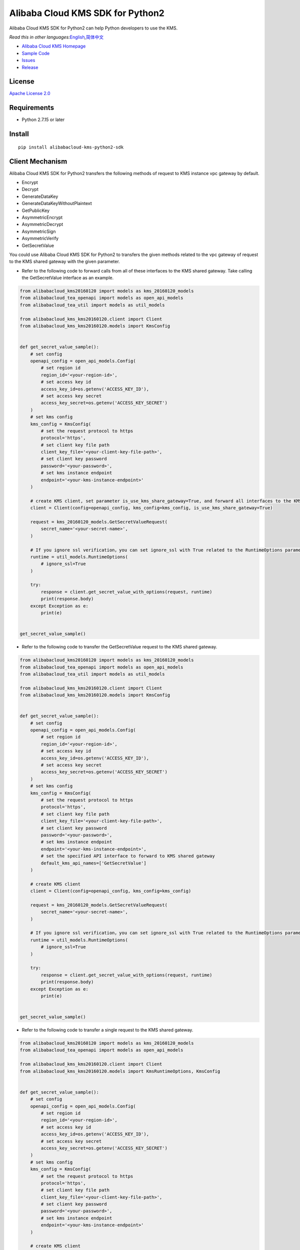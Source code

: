 Alibaba Cloud KMS SDK for Python2
==================================

|image0|

Alibaba Cloud KMS SDK for Python2 can help Python developers to use the KMS.

*Read this in other
languages:*\ `English <README.rst>`__\ *,*\ `简体中文 <README.zh-cn.rst>`__

-  `Alibaba Cloud KMS Homepage <https://www.alibabacloud.com/help/zh/doc-detail/311016.htm>`__
-  `Sample Code </example>`__
-  `Issues <https://github.com/aliyun/alibabacloud-kms-kms20160120-python2-sdk/issues>`__
-  `Release <https://github.com/aliyun/alibabacloud-kms-kms20160120-python2-sdk/releases>`__

License
--------

`Apache License
2.0 <https://www.apache.org/licenses/LICENSE-2.0.html>`__

Requirements
-------------

-  Python 2.7.15 or later

Install
--------

::

   pip install alibabacloud-kms-python2-sdk


Client Mechanism
-----------------
Alibaba Cloud KMS SDK for Python2 transfers the following methods of request to KMS instance vpc gateway by default.

-  Encrypt
-  Decrypt
-  GenerateDataKey
-  GenerateDataKeyWithoutPlaintext
-  GetPublicKey
-  AsymmetricEncrypt
-  AsymmetricDecrypt
-  AsymmetricSign
-  AsymmetricVerify
-  GetSecretValue

You could use Alibaba Cloud KMS SDK for Python2 to transfers the given methods related to the vpc gateway of request to the KMS shared gateway with the given parameter.

- Refer to the following code to forward calls from all of these interfaces to the KMS shared gateway. Take calling the GetSecretValue interface as an example.

.. code:: python

   from alibabacloud_kms20160120 import models as kms_20160120_models
   from alibabacloud_tea_openapi import models as open_api_models
   from alibabacloud_tea_util import models as util_models

   from alibabacloud_kms_kms20160120.client import Client
   from alibabacloud_kms_kms20160120.models import KmsConfig


   def get_secret_value_sample():
       # set config
       openapi_config = open_api_models.Config(
           # set region id
           region_id='<your-region-id>',
           # set access key id
           access_key_id=os.getenv('ACCESS_KEY_ID'),
           # set access key secret
           access_key_secret=os.getenv('ACCESS_KEY_SECRET')
       )
       # set kms config
       kms_config = KmsConfig(
           # set the request protocol to https
           protocol='https',
           # set client key file path
           client_key_file='<your-client-key-file-path>',
           # set client key password
           password='<your-password>',
           # set kms instance endpoint
           endpoint='<your-kms-instance-endpoint>'
       )

       # create KMS client, set parameter is_use_kms_share_gateway=True, and forward all interfaces to the KMS shared gateway
       client = Client(config=openapi_config, kms_config=kms_config, is_use_kms_share_gateway=True)

       request = kms_20160120_models.GetSecretValueRequest(
           secret_name='<your-secret-name>',
       )

       # If you ignore ssl verification，you can set ignore_ssl with True related to the RuntimeOptions parameter
       runtime = util_models.RuntimeOptions(
           # ignore_ssl=True
       )

       try:
           response = client.get_secret_value_with_options(request, runtime)
           print(response.body)
       except Exception as e:
           print(e)


   get_secret_value_sample()

- Refer to the following code to transfer the GetSecretValue request to the KMS shared gateway.

.. code:: python

   from alibabacloud_kms20160120 import models as kms_20160120_models
   from alibabacloud_tea_openapi import models as open_api_models
   from alibabacloud_tea_util import models as util_models

   from alibabacloud_kms_kms20160120.client import Client
   from alibabacloud_kms_kms20160120.models import KmsConfig


   def get_secret_value_sample():
       # set config
       openapi_config = open_api_models.Config(
           # set region id
           region_id='<your-region-id>',
           # set access key id
           access_key_id=os.getenv('ACCESS_KEY_ID'),
           # set access key secret
           access_key_secret=os.getenv('ACCESS_KEY_SECRET')
       )
       # set kms config
       kms_config = KmsConfig(
           # set the request protocol to https
           protocol='https',
           # set client key file path
           client_key_file='<your-client-key-file-path>',
           # set client key password
           password='<your-password>',
           # set kms instance endpoint
           endpoint='<your-kms-instance-endpoint>',
           # set the specified API interface to forward to KMS shared gateway
           default_kms_api_names=['GetSecretValue']
       )

       # create KMS client
       client = Client(config=openapi_config, kms_config=kms_config)

       request = kms_20160120_models.GetSecretValueRequest(
           secret_name='<your-secret-name>',
       )

       # If you ignore ssl verification，you can set ignore_ssl with True related to the RuntimeOptions parameter
       runtime = util_models.RuntimeOptions(
           # ignore_ssl=True
       )

       try:
           response = client.get_secret_value_with_options(request, runtime)
           print(response.body)
       except Exception as e:
           print(e)


   get_secret_value_sample()

- Refer to the following code to transfer a single request to the KMS shared gateway.

.. code:: python

   from alibabacloud_kms20160120 import models as kms_20160120_models
   from alibabacloud_tea_openapi import models as open_api_models

   from alibabacloud_kms_kms20160120.client import Client
   from alibabacloud_kms_kms20160120.models import KmsRuntimeOptions, KmsConfig


   def get_secret_value_sample():
       # set config
       openapi_config = open_api_models.Config(
           # set region id
           region_id='<your-region-id>',
           # set access key id
           access_key_id=os.getenv('ACCESS_KEY_ID'),
           # set access key secret
           access_key_secret=os.getenv('ACCESS_KEY_SECRET')
       )
       # set kms config
       kms_config = KmsConfig(
           # set the request protocol to https
           protocol='https',
           # set client key file path
           client_key_file='<your-client-key-file-path>',
           # set client key password
           password='<your-password>',
           # set kms instance endpoint
           endpoint='<your-kms-instance-endpoint>'
       )

       # create KMS client
       client = Client(config=openapi_config, kms_config=kms_config)

       request = kms_20160120_models.GetSecretValueRequest(
           secret_name='<your-secret-name>',
       )

       # If you ignore ssl verification，you can set ignore_ssl with True related to the RuntimeOptions parameter
       runtime = KmsRuntimeOptions(
           # ignore_ssl=True,
           # If you set is_use_kms_share_gateway with True,the request must be sent to the shared KMS gateway
           is_use_kms_share_gateway=True
       )

       try:
           response = client.get_secret_value_with_options(request, runtime)
           print(response.body)
       except Exception as e:
           print(e)


   get_secret_value_sample()


Sample Code (take the Encrypt interface as an example)
-------------------------------------------------------
You can select reference examples to call KMS services according to different scenarios
~~~~~~~~~~~~~~~~~~~~~~~~~~~~~~~~~~~~~~~~~~~~~~~~~~~~~~~~~~~~~~~~~~~~~~~~~~~~~~~~~~~~~~~~
Scenario 1 The new user can refer to the following code to call the service of the KMS instance vpc gateway.
^^^^^^^^^^^^^^^^^^^^^^^^^^^^^^^^^^^^^^^^^^^^^^^^^^^^^^^^^^^^^^^^^^^^^^^^^^^^^^^^^^^^^^^^^^^^^^^^^^^^^^^^^^^^^

.. code:: python

   from alibabacloud_kms20160120 import models as kms_20160120_models
   from alibabacloud_kms_kms20160120.client import Client as KmsClient
   from alibabacloud_kms_kms20160120.models import KmsConfig, KmsRuntimeOptions


   def encrypt_sample():
       # set config
       openapi_config = open_api_models.Config(
           # set region id
           region_id='<your-region-id>',
           # set access key id
           access_key_id=os.getenv('ACCESS_KEY_ID'),
           # set access key secret
           access_key_secret=os.getenv('ACCESS_KEY_SECRET')
       )
       # set kms config
       kms_config = KmsConfig(
           # set the request protocol to https
           protocol='https',
           # set client key file path
           client_key_file='<your-client-key-file-path>',
           # set client key password
           password='<your-password>',
           # set kms instance endpoint
           endpoint='<your-kms-instance-endpoint>'
       )

       # create KMS client
       client = KmsClient(config=openapi_config, kms_config=kms_config)

       request = kms_20160120_models.EncryptRequest(
           # set the CMK ID created on the KMS console
           key_id='<your-key-id>',
           # set the plaintext
           plaintext='<your-plaintext>'
       )

       # If verify server CA certificate,you can set CA certificate file path with RuntimeOptions
       runtime = KmsRuntimeOptions(
           ca='<your-ca-certificate-file-path>'
       )
       # If you ignore ssl verification，you can set ignore_ssl with True related to the RuntimeOptions parameter
       # runtime = KmsRuntimeOptions(
       #    ignore_ssl=True
       # )

       try:
           response = client.encrypt_with_options(request, runtime)
           print(response.body)
       except Exception as e:
           print(e)


   encrypt_sample()

Scenario 2 Veteran users can refer to the following sample code of two different scenarios to call KMS services.
^^^^^^^^^^^^^^^^^^^^^^^^^^^^^^^^^^^^^^^^^^^^^^^^^^^^^^^^^^^^^^^^^^^^^^^^^^^^^^^^^^^^^^^^^^^^^^^^^^^^^^^^^^^^^^^^^
- Solution 1 Before key migration, replace the old SDK (KMS20160120) with the cost SDK, and then use the KMS shared gateway to access KMS services.
             After the key is migrated, replace the KMS shared gateway with a KMS instance vpc gateway to access KMS services.
- Solution 2 After key migration, replace the old SDK (KMS20160120) with the cost SDK and use the KMS instance vpc gateway to access KMS services.

The sample code before key migration is as follows:
'''''''''''''''''''''''''''''''''''''''''''''''''''''

.. code:: python

    from alibabacloud_kms20160120 import models as kms_20160120_models
    from alibabacloud_kms_kms20160120.client import Client as KmsClient
    from alibabacloud_tea_openapi import models as open_api_models
    from alibabacloud_tea_util import models as util_models


    def encrypt_sample():
        # set config
        openapi_config = open_api_models.Config(
           # set region id
           region_id='<your-region-id>',
           # set access key id
           access_key_id=os.getenv('ACCESS_KEY_ID'),
           # set access key secret
           access_key_secret=os.getenv('ACCESS_KEY_SECRET')
        )

        # create KMS client
        client = KmsClient(config=openapi_config)

        request = kms_20160120_models.EncryptRequest(
            # set the CMK ID created on the KMS console
            key_id='<your-key-id>',
            # set the plaintext
            plaintext='<your-plaintext>'
        )

        # If you ignore ssl verification，you can set ignore_ssl with True related to the RuntimeOptions parameter
        runtime = util_models.RuntimeOptions(
            # ignore_ssl=True
        )

        try:
            response = client.encrypt_with_options(request, runtime)
            print(response.body)
        except Exception as e:
            print(e)

The sample code after key migration is as follows:
'''''''''''''''''''''''''''''''''''''''''''''''''''

.. code:: python

    from alibabacloud_kms20160120 import models as kms_20160120_models
    from alibabacloud_kms_kms20160120.client import Client as KmsClient
    from alibabacloud_tea_openapi import models as open_api_models
    from alibabacloud_kms_kms20160120.models import KmsConfig, KmsRuntimeOptions

    def encrypt_sample():
        # set config
        openapi_config = open_api_models.Config(
           # set region id
           region_id='<your-region-id>',
           # set access key id
           access_key_id=os.getenv('ACCESS_KEY_ID'),
           # set access key secret
           access_key_secret=os.getenv('ACCESS_KEY_SECRET')
        )
        # set kms config
        kms_config = KmsConfig(
           # set the request protocol to https
           protocol='https',
           # set client key file path
           client_key_file='<your-client-key-file-path>',
           # set client key password
           password='<your-password>',
           # set kms instance endpoint
           endpoint='<your-kms-instance-endpoint>'
        )
        # create KMS client
        client = KmsClient(config=config, kms_config=kms_config)

        request = kms_20160120_models.EncryptRequest(
            # set the CMK ID created on the KMS console
            key_id='<your-key-id>',
            # set the plaintext
            plaintext='<your-plaintext>'
        )

        # If verify server CA certificate,you can set CA certificate file path with RuntimeOptions
        runtime = KmsRuntimeOptions(
            ca='<your-ca-certificate-file-path>'
        )
        # If you ignore ssl verification，you can set ignore_ssl with True related to the RuntimeOptions parameter
        # runtime = KmsRuntimeOptions(
        #    ignore_ssl=True
        # )

        try:
            response = client.encrypt_with_options(request, runtime)
            print(response.body)
        except Exception as e:
            print(e)


Character encoding setting instructions (default UTF-8)
--------------------------------------------------------

- You can refer to the following code example to set the global character set encoding.

.. code:: python

    from alibabacloud_kms20160120 import models as kms_20160120_models
    from alibabacloud_kms_kms20160120.client import Client as KmsClient
    from alibabacloud_tea_openapi import models as open_api_models
    from alibabacloud_kms_kms20160120.models import KmsConfig, KmsRuntimeOptions

    def encrypt_sample():
        # set config
        openapi_config = open_api_models.Config(
           # set region id
           region_id='<your-region-id>',
           # set access key id
           access_key_id=os.getenv('ACCESS_KEY_ID'),
           # set access key secret
           access_key_secret=os.getenv('ACCESS_KEY_SECRET')
        )
        # set kms config
        kms_config = KmsConfig(
           # set the request protocol to https
           protocol='https',
           # set client key file path
           client_key_file='<your-client-key-file-path>',
           # set client key password
           password='<your-password>',
           # set kms instance endpoint
           endpoint='<your-kms-instance-endpoint>',
           # set charset encoding to UTF-8
           encoding='utf-8'
        )

        # create KMS client
        client = KmsClient(config=config, kms_config=kms_config)

        request = kms_20160120_models.EncryptRequest(
            # set the CMK ID created on the KMS console
            key_id='<your-key-id>',
            # set the plaintext
            plaintext='<your-plaintext>'
        )

        # If verify server CA certificate,you can set CA certificate file path with RuntimeOptions
        runtime = KmsRuntimeOptions(
            ca='<your-ca-certificate-file-path>'
        )
        # If you ignore ssl verification，you can set ignore_ssl with True related to the RuntimeOptions parameter
        # runtime = KmsRuntimeOptions(
        #    ignore_ssl=True
        # )

        try:
            response = client.encrypt_with_options(request, runtime)
            print(response.body)
        except Exception as e:
            print(e)

- You can refer to the following code example to set the character set encoding for a single request.

.. code:: python

    from alibabacloud_kms20160120 import models as kms_20160120_models
    from alibabacloud_kms_kms20160120.client import Client as KmsClient
    from alibabacloud_tea_openapi import models as open_api_models
    from alibabacloud_kms_kms20160120.models import KmsConfig, KmsRuntimeOptions

    def encrypt_sample():
        # set config
        openapi_config = open_api_models.Config(
           # set region id
           region_id='<your-region-id>',
           # set access key id
           access_key_id=os.getenv('ACCESS_KEY_ID'),
           # set access key secret
           access_key_secret=os.getenv('ACCESS_KEY_SECRET')
        )
        # set kms config
        kms_config = KmsConfig(
           # set the request protocol to https
           protocol='https',
           # set client key file path
           client_key_file='<your-client-key-file-path>',
           # set client key password
           password='<your-password>',
           # set kms instance endpoint
           endpoint='<your-kms-instance-endpoint>'
        )

        # create KMS client
        client = KmsClient(config=config, kms_config=kms_config)

        request = kms_20160120_models.EncryptRequest(
            # set the CMK ID created on the KMS console
            key_id='<your-key-id>',
            # set the plaintext
            plaintext='<your-plaintext>'
        )

        # If verify server CA certificate,you can set CA certificate file path with RuntimeOptions
        runtime = KmsRuntimeOptions(
            ca='<your-ca-certificate-file-path>',
            # set charset encoding to UTF-8
            encoding='utf-8'
        )
        # If you ignore ssl verification，you can set ignore_ssl with True related to the RuntimeOptions parameter
        # runtime = KmsRuntimeOptions(
        #    ignore_ssl=True,
        #    # set charset encoding to UTF-8
        #    encoding='utf-8'
        # )

        try:
            response = client.encrypt_with_options(request, runtime)
            print(response.body)
        except Exception as e:
            print(e)


.. _license-1:

License
--------

`Apache-2.0 <http://www.apache.org/licenses/LICENSE-2.0>`__

Copyright (c) 2009-present, Alibaba Cloud All rights reserved.

.. |image0| image:: https://aliyunsdk-pages.alicdn.com/icons/AlibabaCloud.svg
